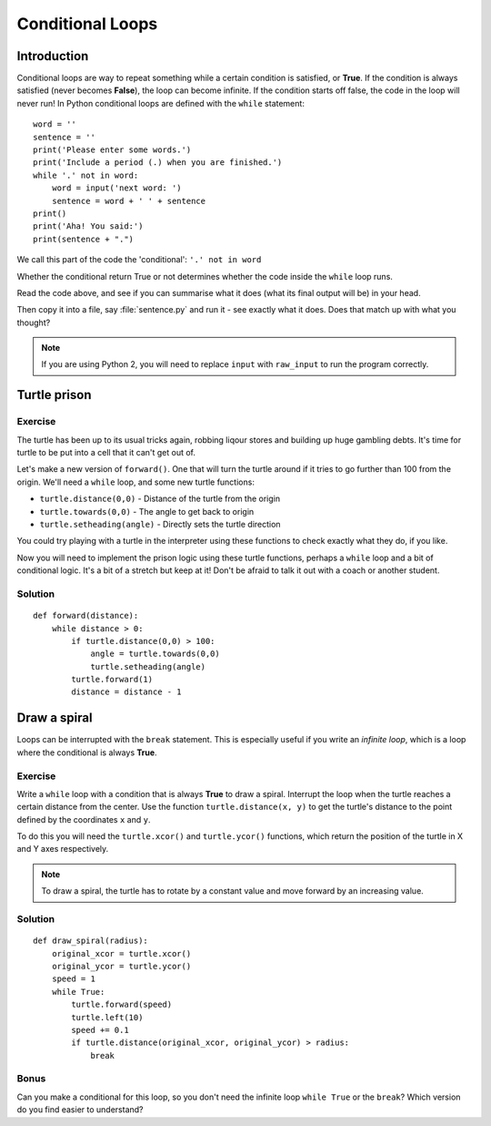 Conditional Loops
***************** 
Introduction
============

Conditional loops are way to repeat something while a certain condition 
is satisfied, or **True**. If the condition is always satisfied (never 
becomes **False**), the loop can become infinite. 
If the condition starts off false, the code in the loop will never run! 
In Python conditional loops are defined with the ``while`` statement::

    word = ''
    sentence = ''
    print('Please enter some words.')
    print('Include a period (.) when you are finished.')
    while '.' not in word:
        word = input('next word: ')
        sentence = word + ' ' + sentence
    print()
    print('Aha! You said:')
    print(sentence + ".")

We call this part of the code the 'conditional': ``'.' not in word``

Whether the conditional return True or not determines whether the code inside 
the ``while`` loop runs.

Read the code above, and see if you can summarise what it does
(what its final output will be) in your head.

Then copy it into a file, say :file:`sentence.py` and run it - see 
exactly what it does. Does that match up with what you thought?

.. note::

   If you are using Python 2, you will need to replace ``input`` with 
   ``raw_input`` to run the program correctly.

Turtle prison
=============

Exercise
--------

The turtle has been up to its usual tricks again, robbing liqour 
stores and building up huge gambling debts. It's time for turtle to be 
put into a cell that it can't get out of.

Let's make a new version of ``forward()``. One that will turn the turtle 
around if it tries to go further than 100 from the origin. We'll need 
a ``while`` loop, and some new turtle functions:

* ``turtle.distance(0,0)`` - Distance of the turtle from the origin
* ``turtle.towards(0,0)`` - The angle to get back to origin
* ``turtle.setheading(angle)`` - Directly sets the turtle direction

You could try playing with a turtle in the interpreter using these 
functions to check exactly what they do, if you like.

Now you will need to implement the prison logic using these turtle 
functions, perhaps a ``while`` loop and a bit of conditional logic. 
It's a bit of a stretch but keep at it! Don't be afraid to talk it out 
with a coach or another student.

.. rst-class:: solution

Solution
--------

::

  def forward(distance):
      while distance > 0:
          if turtle.distance(0,0) > 100:
              angle = turtle.towards(0,0)
              turtle.setheading(angle)
          turtle.forward(1)
          distance = distance - 1


Draw a spiral
=============

Loops can be interrupted with the ``break`` statement. This is 
especially useful if you write an *infinite loop*, which is a loop 
where the conditional is always **True**.

Exercise
--------

Write a ``while`` loop with a condition that is always **True** 
to draw a spiral. Interrupt the loop when the turtle reaches a certain distance 
from the center. Use the function ``turtle.distance(x, y)`` to get the 
turtle's distance to the point defined by the coordinates ``x`` and ``y``.

To do this you will need the ``turtle.xcor()`` and ``turtle.ycor()`` 
functions, which return the position of the turtle in X and Y axes 
respectively. 

.. note::

   To draw a spiral, the turtle has to rotate by a constant value and move
   forward by an increasing value.

.. rst-class:: solution

Solution
--------

::

    def draw_spiral(radius):
        original_xcor = turtle.xcor()
        original_ycor = turtle.ycor()
        speed = 1
        while True:
            turtle.forward(speed)
            turtle.left(10)
            speed += 0.1
            if turtle.distance(original_xcor, original_ycor) > radius:
                break

Bonus
-----

Can you make a conditional for this loop, so you don't need the 
infinite loop ``while True`` or the ``break``? Which version do you find 
easier to understand?
